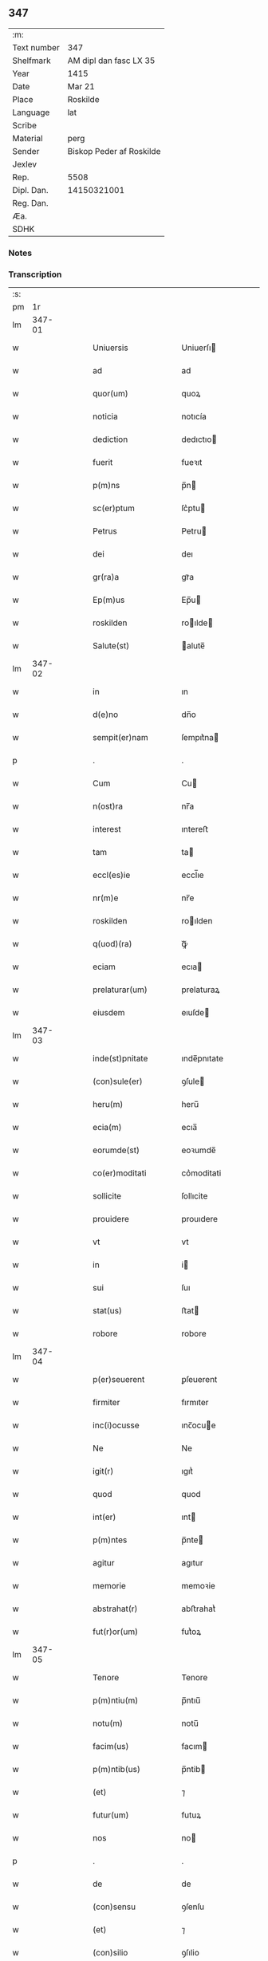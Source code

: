 ** 347
| :m:         |                          |
| Text number | 347                      |
| Shelfmark   | AM dipl dan fasc LX 35   |
| Year        | 1415                     |
| Date        | Mar 21                   |
| Place       | Roskilde                 |
| Language    | lat                      |
| Scribe      |                          |
| Material    | perg                     |
| Sender      | Biskop Peder af Roskilde |
| Jexlev      |                          |
| Rep.        | 5508                     |
| Dipl. Dan.  | 14150321001              |
| Reg. Dan.   |                          |
| Æa.         |                          |
| SDHK        |                          |

*** Notes


*** Transcription
| :s: |        |   |   |   |   |                        |                   |   |   |   |   |     |   |   |    |               |
| pm  |     1r |   |   |   |   |                        |                   |   |   |   |   |     |   |   |    |               |
| lm  | 347-01 |   |   |   |   |                        |                   |   |   |   |   |     |   |   |    |               |
| w   |        |   |   |   |   | Uniuersis              | Uniuerſı         |   |   |   |   | lat |   |   |    |        347-01 |
| w   |        |   |   |   |   | ad                     | ad                |   |   |   |   | lat |   |   |    |        347-01 |
| w   |        |   |   |   |   | quor(um)               | quoꝝ              |   |   |   |   | lat |   |   |    |        347-01 |
| w   |        |   |   |   |   | noticia                | notıcía           |   |   |   |   | lat |   |   |    |        347-01 |
| w   |        |   |   |   |   | dediction              | dedıctıo         |   |   |   |   | lat |   |   |    |        347-01 |
| w   |        |   |   |   |   | fuerit                 | fueꝛıt            |   |   |   |   | lat |   |   |    |        347-01 |
| w   |        |   |   |   |   | p(m)ns                 | p̅n               |   |   |   |   | lat |   |   |    |        347-01 |
| w   |        |   |   |   |   | sc(er)ptum             | ſc͛ptu            |   |   |   |   | lat |   |   |    |        347-01 |
| w   |        |   |   |   |   | Petrus                 | Petru            |   |   |   |   | lat |   |   |    |        347-01 |
| w   |        |   |   |   |   | dei                    | deı               |   |   |   |   | lat |   |   |    |        347-01 |
| w   |        |   |   |   |   | gr(ra)a                | grᷓa               |   |   |   |   | lat |   |   |    |        347-01 |
| w   |        |   |   |   |   | Ep(m)us                | Ep̅u              |   |   |   |   | lat |   |   |    |        347-01 |
| w   |        |   |   |   |   | roskilden              | roılde          |   |   |   |   | lat |   |   |    |        347-01 |
| w   |        |   |   |   |   | Salute(st)             | alute̅            |   |   |   |   | lat |   |   |    |        347-01 |
| lm  | 347-02 |   |   |   |   |                        |                   |   |   |   |   |     |   |   |    |               |
| w   |        |   |   |   |   | in                     | ın                |   |   |   |   | lat |   |   |    |        347-02 |
| w   |        |   |   |   |   | d(e)no                 | dn̅o               |   |   |   |   | lat |   |   |    |        347-02 |
| w   |        |   |   |   |   | sempit(er)nam          | ſempıt͛na         |   |   |   |   | lat |   |   |    |        347-02 |
| p   |        |   |   |   |   | .                      | .                 |   |   |   |   | lat |   |   |    |        347-02 |
| w   |        |   |   |   |   | Cum                    | Cu               |   |   |   |   | lat |   |   |    |        347-02 |
| w   |        |   |   |   |   | n(ost)ra               | nr̅a               |   |   |   |   | lat |   |   |    |        347-02 |
| w   |        |   |   |   |   | interest               | ıntereﬅ           |   |   |   |   | lat |   |   |    |        347-02 |
| w   |        |   |   |   |   | tam                    | ta               |   |   |   |   | lat |   |   |    |        347-02 |
| w   |        |   |   |   |   | eccl(es)ie             | eccl̅ıe            |   |   |   |   | lat |   |   |    |        347-02 |
| w   |        |   |   |   |   | nr(m)e                 | nr̅e               |   |   |   |   | lat |   |   |    |        347-02 |
| w   |        |   |   |   |   | roskilden              | roılden          |   |   |   |   | lat |   |   |    |        347-02 |
| w   |        |   |   |   |   | q(uod)(ra)             | ꝙᷓ                 |   |   |   |   | lat |   |   |    |        347-02 |
| w   |        |   |   |   |   | eciam                  | ecıa             |   |   |   |   | lat |   |   |    |        347-02 |
| w   |        |   |   |   |   | prelaturar(um)         | prelaturaꝝ        |   |   |   |   | lat |   |   |    |        347-02 |
| w   |        |   |   |   |   | eiusdem                | eıuſde           |   |   |   |   | lat |   |   |    |        347-02 |
| lm  | 347-03 |   |   |   |   |                        |                   |   |   |   |   |     |   |   |    |               |
| w   |        |   |   |   |   | inde(st)pnitate        | ınde̅pnıtate       |   |   |   |   | lat |   |   |    |        347-03 |
| w   |        |   |   |   |   | (con)sule(er)          | ꝯſule            |   |   |   |   | lat |   |   |    |        347-03 |
| w   |        |   |   |   |   | heru(m)                | heru̅              |   |   |   |   | lat |   |   |    |        347-03 |
| w   |        |   |   |   |   | ecia(m)                | ecıa̅              |   |   |   |   | lat |   |   |    |        347-03 |
| w   |        |   |   |   |   | eorumde(st)            | eoꝛumde̅           |   |   |   |   | lat |   |   |    |        347-03 |
| w   |        |   |   |   |   | co(er)moditati         | co͛moditati        |   |   |   |   | lat |   |   |    |        347-03 |
| w   |        |   |   |   |   | sollicite              | ſollıcite         |   |   |   |   | lat |   |   |    |        347-03 |
| w   |        |   |   |   |   | prouidere              | prouıdere         |   |   |   |   | lat |   |   |    |        347-03 |
| w   |        |   |   |   |   | vt                     | vt                |   |   |   |   | lat |   |   |    |        347-03 |
| w   |        |   |   |   |   | in                     | i                |   |   |   |   | lat |   |   |    |        347-03 |
| w   |        |   |   |   |   | sui                    | ſuı               |   |   |   |   | lat |   |   |    |        347-03 |
| w   |        |   |   |   |   | stat(us)               | ﬅat              |   |   |   |   | lat |   |   |    |        347-03 |
| w   |        |   |   |   |   | robore                 | robore            |   |   |   |   | lat |   |   |    |        347-03 |
| lm  | 347-04 |   |   |   |   |                        |                   |   |   |   |   |     |   |   |    |               |
| w   |        |   |   |   |   | p(er)seuerent          | ꝑſeuerent         |   |   |   |   | lat |   |   |    |        347-04 |
| w   |        |   |   |   |   | firmiter               | fırmıter          |   |   |   |   | lat |   |   |    |        347-04 |
| w   |        |   |   |   |   | inc(i)ocusse           | ınc̅ocue          |   |   |   |   | lat |   |   |    |        347-04 |
| w   |        |   |   |   |   | Ne                     | Ne                |   |   |   |   | lat |   |   |    |        347-04 |
| w   |        |   |   |   |   | igit(r)                | ıgıtᷣ              |   |   |   |   | lat |   |   |    |        347-04 |
| w   |        |   |   |   |   | quod                   | quod              |   |   |   |   | lat |   |   |    |        347-04 |
| w   |        |   |   |   |   | int(er)                | ınt              |   |   |   |   | lat |   |   |    |        347-04 |
| w   |        |   |   |   |   | p(m)ntes               | p̅nte             |   |   |   |   | lat |   |   |    |        347-04 |
| w   |        |   |   |   |   | agitur                 | agıtur            |   |   |   |   | lat |   |   |    |        347-04 |
| w   |        |   |   |   |   | memorie                | memoꝛie           |   |   |   |   | lat |   |   |    |        347-04 |
| w   |        |   |   |   |   | abstrahat(r)           | abﬅrahatᷣ          |   |   |   |   | lat |   |   |    |        347-04 |
| w   |        |   |   |   |   | fut(r)or(um)           | futᷣoꝝ             |   |   |   |   | lat |   |   |    |        347-04 |
| lm  | 347-05 |   |   |   |   |                        |                   |   |   |   |   |     |   |   |    |               |
| w   |        |   |   |   |   | Tenore                 | Tenore            |   |   |   |   | lat |   |   |    |        347-05 |
| w   |        |   |   |   |   | p(m)ntiu(m)            | p̅ntıu̅             |   |   |   |   | lat |   |   |    |        347-05 |
| w   |        |   |   |   |   | notu(m)                | notu̅              |   |   |   |   | lat |   |   | =  |        347-05 |
| w   |        |   |   |   |   | facim(us)              | facım            |   |   |   |   | lat |   |   | == |        347-05 |
| w   |        |   |   |   |   | p(m)ntib(us)           | p̅ntib            |   |   |   |   | lat |   |   |    |        347-05 |
| w   |        |   |   |   |   | (et)                   | ⁊                 |   |   |   |   | lat |   |   |    |        347-05 |
| w   |        |   |   |   |   | futur(um)              | futuꝝ             |   |   |   |   | lat |   |   |    |        347-05 |
| w   |        |   |   |   |   | nos                    | no               |   |   |   |   | lat |   |   |    |        347-05 |
| p   |        |   |   |   |   | .                      | .                 |   |   |   |   | lat |   |   |    |        347-05 |
| w   |        |   |   |   |   | de                     | de                |   |   |   |   | lat |   |   |    |        347-05 |
| w   |        |   |   |   |   | (con)sensu             | ꝯſenſu            |   |   |   |   | lat |   |   |    |        347-05 |
| w   |        |   |   |   |   | (et)                   | ⁊                 |   |   |   |   | lat |   |   |    |        347-05 |
| w   |        |   |   |   |   | (con)silio             | ꝯſılio            |   |   |   |   | lat |   |   |    |        347-05 |
| p   |        |   |   |   |   | .                      | .                 |   |   |   |   | lat |   |   |    |        347-05 |
| w   |        |   |   |   |   | dilecti                | dılecti           |   |   |   |   | lat |   |   |    |        347-05 |
| w   |        |   |   |   |   | Capl(m)i               | Capl̅ı             |   |   |   |   | lat |   |   |    |        347-05 |
| w   |        |   |   |   |   | nr(m)i                 | nr̅ı               |   |   |   |   | lat |   |   |    |        347-05 |
| w   |        |   |   |   |   | roskild(e)n            | roıld̅           |   |   |   |   | lat |   |   |    |        347-05 |
| lm  | 347-06 |   |   |   |   |                        |                   |   |   |   |   |     |   |   |    |               |
| w   |        |   |   |   |   | cum                    | cu               |   |   |   |   | lat |   |   |    |        347-06 |
| w   |        |   |   |   |   | honorabili             | honoꝛabıli        |   |   |   |   | lat |   |   |    |        347-06 |
| w   |        |   |   |   |   | viro                   | vıro              |   |   |   |   | lat |   |   |    |        347-06 |
| w   |        |   |   |   |   | d(e)no                 | dn̅o               |   |   |   |   | lat |   |   |    |        347-06 |
| w   |        |   |   |   |   | laurencio              | lauꝛencıo         |   |   |   |   | lat |   |   |    |        347-06 |
| w   |        |   |   |   |   | ioha(m)nis             | ıoha̅nı           |   |   |   |   | lat |   |   |    |        347-06 |
| w   |        |   |   |   |   | decano                 | decano            |   |   |   |   | lat |   |   |    |        347-06 |
| w   |        |   |   |   |   | ecc(i)e                | ecc̅e              |   |   |   |   | lat |   |   |    |        347-06 |
| w   |        |   |   |   |   | nr(m)e                 | nr̅e               |   |   |   |   | lat |   |   |    |        347-06 |
| w   |        |   |   |   |   | roskild(e)n            | roıld̅           |   |   |   |   | lat |   |   |    |        347-06 |
| w   |        |   |   |   |   | p(m)dc(i)e             | p̅dc̅e              |   |   |   |   | lat |   |   |    |        347-06 |
| w   |        |   |   |   |   | que(st)dam             | que̅da            |   |   |   |   | lat |   |   |    |        347-06 |
| w   |        |   |   |   |   | p(er)muta-¦c(i)ois     | ꝑmuta-¦c̅oı       |   |   |   |   | lat |   |   |    | 347-06—347-07 |
| w   |        |   |   |   |   | bonor(um)              | bonoꝝ             |   |   |   |   | lat |   |   |    |        347-07 |
| w   |        |   |   |   |   | (con)tractu(m)         | ꝯtractu̅           |   |   |   |   | lat |   |   |    |        347-07 |
| w   |        |   |   |   |   | fecisse                | fecıe            |   |   |   |   | lat |   |   |    |        347-07 |
| w   |        |   |   |   |   | in                     | ın                |   |   |   |   | lat |   |   |    |        347-07 |
| w   |        |   |   |   |   | hunc                   | hunc              |   |   |   |   | lat |   |   |    |        347-07 |
| w   |        |   |   |   |   | modu(m)                | modu̅              |   |   |   |   | lat |   |   |    |        347-07 |
| w   |        |   |   |   |   | videl(et)              | vıdelꝫ            |   |   |   |   | lat |   |   |    |        347-07 |
| p   |        |   |   |   |   | .                      | .                 |   |   |   |   | lat |   |   |    |        347-07 |
| w   |        |   |   |   |   | q(uod)                 | ꝙ                 |   |   |   |   | lat |   |   |    |        347-07 |
| w   |        |   |   |   |   | dc(i)us                | dc̅u              |   |   |   |   | lat |   |   |    |        347-07 |
| w   |        |   |   |   |   | d(omi)n(u)s            | dn̅               |   |   |   |   | lat |   |   |    |        347-07 |
| w   |        |   |   |   |   | decanus                | decanu           |   |   |   |   | lat |   |   |    |        347-07 |
| w   |        |   |   |   |   | (et)                   | ⁊                 |   |   |   |   | lat |   |   |    |        347-07 |
| w   |        |   |   |   |   | sui                    | ſuı               |   |   |   |   | lat |   |   |    |        347-07 |
| w   |        |   |   |   |   | successores            | ſucceores        |   |   |   |   | lat |   |   |    |        347-07 |
| lm  | 347-08 |   |   |   |   |                        |                   |   |   |   |   |     |   |   |    |               |
| w   |        |   |   |   |   | om(n)ia                | om̅ıa              |   |   |   |   | lat |   |   |    |        347-08 |
| w   |        |   |   |   |   | bona                   | bona              |   |   |   |   | lat |   |   |    |        347-08 |
| w   |        |   |   |   |   | n(ost)ra               | nr̅a               |   |   |   |   | lat |   |   |    |        347-08 |
| w   |        |   |   |   |   | in                     | ı                |   |   |   |   | lat |   |   |    |        347-08 |
| w   |        |   |   |   |   | kirkesawby             | kırkeſawbẏ        |   |   |   |   | lat |   |   |    |        347-08 |
| w   |        |   |   |   |   | mense                  | menſe             |   |   |   |   | lat |   |   |    |        347-08 |
| w   |        |   |   |   |   | nr(m)e                 | nr̅e               |   |   |   |   | lat |   |   |    |        347-08 |
| w   |        |   |   |   |   | ep(m)ali               | ep̅ali             |   |   |   |   | lat |   |   |    |        347-08 |
| w   |        |   |   |   |   | spectancia             | ſpectancıa        |   |   |   |   | lat |   |   |    |        347-08 |
| w   |        |   |   |   |   | cum                    | cu               |   |   |   |   | lat |   |   |    |        347-08 |
| w   |        |   |   |   |   | ip(m)ius               | ıp̅ıu             |   |   |   |   | lat |   |   |    |        347-08 |
| w   |        |   |   |   |   | p(er)ochie             | ꝑochie            |   |   |   |   | lat |   |   |    |        347-08 |
| w   |        |   |   |   |   | decimis                | decimi           |   |   |   |   | lat |   |   |    |        347-08 |
| w   |        |   |   |   |   | ep(ra)a-¦lib(us)       | epᷓa-¦lıb         |   |   |   |   | lat |   |   |    | 347-08—347-09 |
| w   |        |   |   |   |   | Jtem                   | Jtem              |   |   |   |   | lat |   |   |    |        347-09 |
| w   |        |   |   |   |   | ecc(i)am               | ecc̅a             |   |   |   |   | lat |   |   |    |        347-09 |
| w   |        |   |   |   |   | p(er)rochialem         | ꝑrochıale        |   |   |   |   | lat |   |   |    |        347-09 |
| w   |        |   |   |   |   | in                     | ı                |   |   |   |   | lat |   |   |    |        347-09 |
| w   |        |   |   |   |   | krumborp               | krumboꝛp          |   |   |   |   | lat |   |   |    |        347-09 |
| w   |        |   |   |   |   | in                     | ın                |   |   |   |   | lat |   |   |    |        347-09 |
| w   |        |   |   |   |   | !flalkeb(er)ghshr(um)¡ | !flalkebghſhꝝ¡   |   |   |   |   | lat |   |   |    |        347-09 |
| w   |        |   |   |   |   | cum                    | cu               |   |   |   |   | lat |   |   |    |        347-09 |
| w   |        |   |   |   |   | decimis                | decimi           |   |   |   |   | lat |   |   |    |        347-09 |
| w   |        |   |   |   |   | ep(ra)alib(us)         | epᷓalıb           |   |   |   |   | lat |   |   |    |        347-09 |
| w   |        |   |   |   |   | eiusde(st)             | eıuſde̅            |   |   |   |   | lat |   |   |    |        347-09 |
| lm  | 347-10 |   |   |   |   |                        |                   |   |   |   |   |     |   |   |    |               |
| w   |        |   |   |   |   | p(er)rochie            | ꝑrochie           |   |   |   |   | lat |   |   |    |        347-10 |
| w   |        |   |   |   |   | cum                    | cum               |   |   |   |   | lat |   |   |    |        347-10 |
| w   |        |   |   |   |   | sua                    | ſua               |   |   |   |   | lat |   |   |    |        347-10 |
| w   |        |   |   |   |   | filia                  | fılıa             |   |   |   |   | lat |   |   |    |        347-10 |
| w   |        |   |   |   |   | videl(et)              | vıdelꝫ            |   |   |   |   | lat |   |   |    |        347-10 |
| w   |        |   |   |   |   | ecc(i)a                | ecc̅a              |   |   |   |   | lat |   |   |    |        347-10 |
| w   |        |   |   |   |   | Withfughlæbierghæ      | Wıthfughlæbıerghæ |   |   |   |   | lat |   |   |    |        347-10 |
| w   |        |   |   |   |   | vnacu(m)               | vnacu̅             |   |   |   |   | lat |   |   |    |        347-10 |
| w   |        |   |   |   |   | om(n)ib(us)            | om̅ıb             |   |   |   |   | lat |   |   |    |        347-10 |
| w   |        |   |   |   |   | (et)                   | ⁊                 |   |   |   |   | lat |   |   |    |        347-10 |
| w   |        |   |   |   |   | singulis               | ſınguli          |   |   |   |   | lat |   |   |    |        347-10 |
| w   |        |   |   |   |   | ip(m)or(um)            | ıp̅oꝝ              |   |   |   |   | lat |   |   |    |        347-10 |
| w   |        |   |   |   |   | bonor(um)              | bonoꝝ             |   |   |   |   | lat |   |   |    |        347-10 |
| lm  | 347-11 |   |   |   |   |                        |                   |   |   |   |   |     |   |   |    |               |
| w   |        |   |   |   |   | (et)                   | ⁊                 |   |   |   |   | lat |   |   |    |        347-11 |
| w   |        |   |   |   |   | ecc(i)ar(um)           | ecc̅aꝝ             |   |   |   |   | lat |   |   |    |        347-11 |
| w   |        |   |   |   |   | p(er)tinenciis         | ꝑtınencıı        |   |   |   |   | lat |   |   |    |        347-11 |
| w   |        |   |   |   |   | videl(et)              | videlꝫ            |   |   |   |   | lat |   |   |    |        347-11 |
| w   |        |   |   |   |   | agris                  | agri             |   |   |   |   | lat |   |   |    |        347-11 |
| w   |        |   |   |   |   | pratis                 | prati            |   |   |   |   | lat |   |   |    |        347-11 |
| w   |        |   |   |   |   | siluis                 | ſılui            |   |   |   |   | lat |   |   |    |        347-11 |
| w   |        |   |   |   |   | piscatur(is)           | pıſcaturꝭ         |   |   |   |   | lat |   |   |    |        347-11 |
| w   |        |   |   |   |   | molendinis             | molendini        |   |   |   |   | lat |   |   |    |        347-11 |
| p   |        |   |   |   |   | .                      | .                 |   |   |   |   | lat |   |   |    |        347-11 |
| w   |        |   |   |   |   | (et)                   | ⁊                 |   |   |   |   | lat |   |   |    |        347-11 |
| w   |        |   |   |   |   | mole(st)dinor(um)      | mole̅dınoꝝ         |   |   |   |   | lat |   |   |    |        347-11 |
| w   |        |   |   |   |   | locis                  | locis             |   |   |   |   | lat |   |   |    |        347-11 |
| lm  | 347-12 |   |   |   |   |                        |                   |   |   |   |   |     |   |   |    |               |
| w   |        |   |   |   |   | hu(m)idis              | hu̅ıdı            |   |   |   |   | lat |   |   |    |        347-12 |
| w   |        |   |   |   |   | (et)                   | ⁊                 |   |   |   |   | lat |   |   |    |        347-12 |
| w   |        |   |   |   |   | sitis                  | ſıti             |   |   |   |   | lat |   |   |    |        347-12 |
| w   |        |   |   |   |   | Necno(m)               | Necno̅             |   |   |   |   | lat |   |   |    |        347-12 |
| w   |        |   |   |   |   | (et)                   | ⁊                 |   |   |   |   | lat |   |   |    |        347-12 |
| w   |        |   |   |   |   | fructib(us)            | fructıb          |   |   |   |   | lat |   |   |    |        347-12 |
| w   |        |   |   |   |   | redditib(us)           | redditib         |   |   |   |   | lat |   |   |    |        347-12 |
| w   |        |   |   |   |   | (et)                   | ⁊                 |   |   |   |   | lat |   |   |    |        347-12 |
| w   |        |   |   |   |   | obue(st)c(i)onib(us)   | obue̅c̅onıb        |   |   |   |   | lat |   |   |    |        347-12 |
| w   |        |   |   |   |   | vniu(er)              | vnıu            |   |   |   |   | lat |   |   |    |        347-12 |
| w   |        |   |   |   |   | nullis                 | nulli            |   |   |   |   | lat |   |   |    |        347-12 |
| w   |        |   |   |   |   | demptis                | dempti           |   |   |   |   | lat |   |   |    |        347-12 |
| p   |        |   |   |   |   | .                      | .                 |   |   |   |   | lat |   |   |    |        347-12 |
| w   |        |   |   |   |   | quibuscu(m)q(ue)       | quıbuſcu̅qꝫ        |   |   |   |   | lat |   |   |    |        347-12 |
| lm  | 347-13 |   |   |   |   |                        |                   |   |   |   |   |     |   |   |    |               |
| w   |        |   |   |   |   | censeant(r)            | cenſeantᷣ          |   |   |   |   | lat |   |   |    |        347-13 |
| w   |        |   |   |   |   | nom(n)ib(us)           | nom̅ıb            |   |   |   |   | lat |   |   |    |        347-13 |
| w   |        |   |   |   |   | habeat                 | habeat            |   |   |   |   | lat |   |   |    |        347-13 |
| w   |        |   |   |   |   | (et)                   | ⁊                 |   |   |   |   | lat |   |   |    |        347-13 |
| w   |        |   |   |   |   | habeant                | habeant           |   |   |   |   | lat |   |   |    |        347-13 |
| w   |        |   |   |   |   | iure                   | ıure              |   |   |   |   | lat |   |   |    |        347-13 |
| w   |        |   |   |   |   | pp(er)etuo             | ̲etuo             |   |   |   |   | lat |   |   |    |        347-13 |
| w   |        |   |   |   |   | possidenda             | poıdenda         |   |   |   |   | lat |   |   |    |        347-13 |
| p   |        |   |   |   |   | .                      | .                 |   |   |   |   | lat |   |   |    |        347-13 |
| w   |        |   |   |   |   | Ip(m)aq(ue)            | Ip̅aqꝫ             |   |   |   |   | lat |   |   |    |        347-13 |
| w   |        |   |   |   |   | bona                   | bona              |   |   |   |   | lat |   |   |    |        347-13 |
| w   |        |   |   |   |   | (et)                   | ⁊                 |   |   |   |   | lat |   |   |    |        347-13 |
| w   |        |   |   |   |   | ecc(ra)as              | eccᷓa             |   |   |   |   | lat |   |   |    |        347-13 |
| w   |        |   |   |   |   | cu(m)                  | cu̅                |   |   |   |   | lat |   |   |    |        347-13 |
| w   |        |   |   |   |   | suis                   | ſuıs              |   |   |   |   | lat |   |   |    |        347-13 |
| lm  | 347-14 |   |   |   |   |                        |                   |   |   |   |   |     |   |   |    |               |
| w   |        |   |   |   |   | attine(st)ciis         | attıne̅cıı        |   |   |   |   | lat |   |   |    |        347-14 |
| p   |        |   |   |   |   | .                      | .                 |   |   |   |   | lat |   |   |    |        347-14 |
| w   |        |   |   |   |   | vt                     | vt                |   |   |   |   | lat |   |   |    |        347-14 |
| w   |        |   |   |   |   | p(m)mittitur           | p̅mıttitur         |   |   |   |   | lat |   |   |    |        347-14 |
| p   |        |   |   |   |   | .                      | .                 |   |   |   |   | lat |   |   |    |        347-14 |
| w   |        |   |   |   |   | decanatui              | decanatui         |   |   |   |   | lat |   |   |    |        347-14 |
| w   |        |   |   |   |   | roskilde(e)n           | roılde̅          |   |   |   |   | lat |   |   |    |        347-14 |
| w   |        |   |   |   |   | pp(er)etuo             | ̲etuo             |   |   |   |   | lat |   |   |    |        347-14 |
| w   |        |   |   |   |   | a(m)nectim(us)         | a̅nectım          |   |   |   |   | lat |   |   |    |        347-14 |
| w   |        |   |   |   |   | in                     | ın                |   |   |   |   | lat |   |   | =  |        347-14 |
| w   |        |   |   |   |   | hiis                   | hii              |   |   |   |   | lat |   |   | == |        347-14 |
| w   |        |   |   |   |   | sc(er)ptis             | ſcptı           |   |   |   |   | lat |   |   |    |        347-14 |
| w   |        |   |   |   |   | i(n)                   | ı̅                 |   |   |   |   | lat |   |   |    |        347-14 |
| w   |        |   |   |   |   | r(er)co(m)pesa(m)      | rco̅peſa̅          |   |   |   |   | lat |   |   |    |        347-14 |
| lm  | 347-15 |   |   |   |   |                        |                   |   |   |   |   |     |   |   |    |               |
| w   |        |   |   |   |   | pro                    | pro               |   |   |   |   | lat |   |   |    |        347-15 |
| w   |        |   |   |   |   | bonis                  | bonı             |   |   |   |   | lat |   |   |    |        347-15 |
| w   |        |   |   |   |   | d(i)c(t)o              | dc̅o               |   |   |   |   | lat |   |   |    |        347-15 |
| w   |        |   |   |   |   | decanatui              | decanatui         |   |   |   |   | lat |   |   |    |        347-15 |
| w   |        |   |   |   |   | quo(m)da(m)            | quo̅da̅             |   |   |   |   | lat |   |   |    |        347-15 |
| w   |        |   |   |   |   | p(er)tine(st)tib(us)   | ꝑtıne̅tib         |   |   |   |   | lat |   |   |    |        347-15 |
| w   |        |   |   |   |   | que                    | que               |   |   |   |   | lat |   |   |    |        347-15 |
| w   |        |   |   |   |   | nos                    | no               |   |   |   |   | lat |   |   |    |        347-15 |
| w   |        |   |   |   |   | de                     | de                |   |   |   |   | lat |   |   |    |        347-15 |
| w   |        |   |   |   |   | d(i)c(t)o              | dc̅o               |   |   |   |   | lat |   |   |    |        347-15 |
| w   |        |   |   |   |   | d(e)no                 | dn̅o               |   |   |   |   | lat |   |   |    |        347-15 |
| w   |        |   |   |   |   | decano                 | decano            |   |   |   |   | lat |   |   |    |        347-15 |
| w   |        |   |   |   |   | de                     | de                |   |   |   |   | lat |   |   |    |        347-15 |
| w   |        |   |   |   |   | (con)silio             | ꝯſılio            |   |   |   |   | lat |   |   |    |        347-15 |
| w   |        |   |   |   |   | cap(itu)li             | capl̅ı             |   |   |   |   | lat |   |   |    |        347-15 |
| w   |        |   |   |   |   | nr(m)i                 | nr̅ı               |   |   |   |   | lat |   |   |    |        347-15 |
| lm  | 347-16 |   |   |   |   |                        |                   |   |   |   |   |     |   |   |    |               |
| w   |        |   |   |   |   | roskilde(e)n           | roılde̅          |   |   |   |   | lat |   |   |    |        347-16 |
| w   |        |   |   |   |   | p(m)d(i)c(t)i          | p̅dc̅ı              |   |   |   |   | lat |   |   |    |        347-16 |
| w   |        |   |   |   |   | in                     | ın                |   |   |   |   | lat |   |   |    |        347-16 |
| w   |        |   |   |   |   | pp(er)etua(m)          | ̲etua̅             |   |   |   |   | lat |   |   |    |        347-16 |
| w   |        |   |   |   |   | possessine(st)         | poeıne̅          |   |   |   |   | lat |   |   |    |        347-16 |
| w   |        |   |   |   |   | habuim(us)             | habuim           |   |   |   |   | lat |   |   |    |        347-16 |
| p   |        |   |   |   |   | .                      | .                 |   |   |   |   | lat |   |   |    |        347-16 |
| w   |        |   |   |   |   | (et)                   | ⁊                 |   |   |   |   | lat |   |   |    |        347-16 |
| w   |        |   |   |   |   | in                     | ı                |   |   |   |   | lat |   |   |    |        347-16 |
| w   |        |   |   |   |   | reco(m)pensam          | reco̅penſa        |   |   |   |   | lat |   |   |    |        347-16 |
| w   |        |   |   |   |   | pro                    | pro               |   |   |   |   | lat |   |   |    |        347-16 |
| w   |        |   |   |   |   | ecc(i)a                | ecc̅a              |   |   |   |   | lat |   |   |    |        347-16 |
| w   |        |   |   |   |   | pæthersborgh           | pætherſboꝛgh      |   |   |   |   | lat |   |   |    |        347-16 |
| lm  | 347-17 |   |   |   |   |                        |                   |   |   |   |   |     |   |   |    |               |
| w   |        |   |   |   |   | p(m)d(i)c(t)o          | p̅dc̅o              |   |   |   |   | lat |   |   |    |        347-17 |
| w   |        |   |   |   |   | decanatui              | decanatuı         |   |   |   |   | lat |   |   |    |        347-17 |
| w   |        |   |   |   |   | dudu(m)                | dudu̅              |   |   |   |   | lat |   |   |    |        347-17 |
| w   |        |   |   |   |   | a(m)nexa               | a̅nexa             |   |   |   |   | lat |   |   |    |        347-17 |
| p   |        |   |   |   |   |                       |                  |   |   |   |   | lat |   |   |    |        347-17 |
| w   |        |   |   |   |   | ac                     | ac                |   |   |   |   | lat |   |   |    |        347-17 |
| w   |        |   |   |   |   | ecia(m)                | ecıa̅              |   |   |   |   | lat |   |   |    |        347-17 |
| w   |        |   |   |   |   | p(er)                  | ꝑ                 |   |   |   |   | lat |   |   |    |        347-17 |
| w   |        |   |   |   |   | iurisdic(i)oe          | ıurıſdıc̅oe        |   |   |   |   | lat |   |   |    |        347-17 |
| w   |        |   |   |   |   | sua                    | ſua               |   |   |   |   | lat |   |   |    |        347-17 |
| w   |        |   |   |   |   | quas                   | qua              |   |   |   |   | lat |   |   |    |        347-17 |
| w   |        |   |   |   |   | scil(et)               | ſcilꝫ             |   |   |   |   | lat |   |   |    |        347-17 |
| p   |        |   |   |   |   | .                      | .                 |   |   |   |   | lat |   |   |    |        347-17 |
| w   |        |   |   |   |   | eccl(es)am             | eccl̅a            |   |   |   |   | lat |   |   |    |        347-17 |
| w   |        |   |   |   |   | (et)                   | ⁊                 |   |   |   |   | lat |   |   |    |        347-17 |
| w   |        |   |   |   |   | iur(er)d(i)c(t)onem    | ıurdc̅onem        |   |   |   |   | lat |   |   |    |        347-17 |
| lm  | 347-18 |   |   |   |   |                        |                   |   |   |   |   |     |   |   |    |               |
| w   |        |   |   |   |   | pp(er)ter              | ̲ter              |   |   |   |   | lat |   |   |    |        347-18 |
| w   |        |   |   |   |   | mense                  | menſe             |   |   |   |   | lat |   |   |    |        347-18 |
| w   |        |   |   |   |   | nr(m)e                 | nr̅e               |   |   |   |   | lat |   |   |    |        347-18 |
| w   |        |   |   |   |   | ep(m)alis              | ep̅alı            |   |   |   |   | lat |   |   |    |        347-18 |
| w   |        |   |   |   |   | (con)modum             | ꝯmodu            |   |   |   |   | lat |   |   |    |        347-18 |
| w   |        |   |   |   |   | (et)                   | ⁊                 |   |   |   |   | lat |   |   |    |        347-18 |
| w   |        |   |   |   |   | vtilitate(st)          | vtılitate̅         |   |   |   |   | lat |   |   |    |        347-18 |
| w   |        |   |   |   |   | resignauit             | reſıgnauıt        |   |   |   |   | lat |   |   |    |        347-18 |
| w   |        |   |   |   |   | (et)                   | ⁊                 |   |   |   |   | lat |   |   |    |        347-18 |
| w   |        |   |   |   |   | dimisit                | dimiſıt           |   |   |   |   | lat |   |   |    |        347-18 |
| w   |        |   |   |   |   | p(ro)ut                | ꝓut               |   |   |   |   | lat |   |   |    |        347-18 |
| w   |        |   |   |   |   | in                     | ın                |   |   |   |   | lat |   |   |    |        347-18 |
| w   |        |   |   |   |   | lr(m)is                | lr̅ı              |   |   |   |   | lat |   |   |    |        347-18 |
| w   |        |   |   |   |   | super                  | ſuper             |   |   |   |   | lat |   |   |    |        347-18 |
| lm  | 347-19 |   |   |   |   |                        |                   |   |   |   |   |     |   |   |    |               |
| w   |        |   |   |   |   | hoc                    | hoc               |   |   |   |   | lat |   |   |    |        347-19 |
| w   |        |   |   |   |   | (con)fectis            | ꝯfecti           |   |   |   |   | lat |   |   |    |        347-19 |
| w   |        |   |   |   |   | pleni(us)              | pleni            |   |   |   |   | lat |   |   |    |        347-19 |
| w   |        |   |   |   |   | (con)tinetur           | ꝯtınetur          |   |   |   |   | lat |   |   |    |        347-19 |
| p   |        |   |   |   |   | /                      | /                 |   |   |   |   | lat |   |   |    |        347-19 |
| w   |        |   |   |   |   | et                     | et                |   |   |   |   | lat |   |   |    |        347-19 |
| w   |        |   |   |   |   | vt                     | vt                |   |   |   |   | lat |   |   |    |        347-19 |
| w   |        |   |   |   |   | pmissa                 | pmia             |   |   |   |   | lat |   |   |    |        347-19 |
| w   |        |   |   |   |   | o(m)ia                 | o̅ıa               |   |   |   |   | lat |   |   |    |        347-19 |
| w   |        |   |   |   |   | (et)                   | ⁊                 |   |   |   |   | lat |   |   |    |        347-19 |
| w   |        |   |   |   |   | singl(m)a              | ſıngl̅a            |   |   |   |   | lat |   |   |    |        347-19 |
| w   |        |   |   |   |   | mmolabiliter          | mmolabılıter     |   |   |   |   | lat |   |   |    |        347-19 |
| w   |        |   |   |   |   | obseruent(r)           | obſeruentᷣ         |   |   |   |   | lat |   |   |    |        347-19 |
| w   |        |   |   |   |   | obliga-¦mus            | oblıga-¦mu       |   |   |   |   | lat |   |   |    | 347-19—347-20 |
| w   |        |   |   |   |   | nos                    | no               |   |   |   |   | lat |   |   |    |        347-20 |
| w   |        |   |   |   |   | (et)                   | ⁊                 |   |   |   |   | lat |   |   |    |        347-20 |
| w   |        |   |   |   |   | successores            | ſucceore        |   |   |   |   | lat |   |   |    |        347-20 |
| w   |        |   |   |   |   | n(ost)ros              | nr̅o              |   |   |   |   | lat |   |   |    |        347-20 |
| w   |        |   |   |   |   | ad                     | ad                |   |   |   |   | lat |   |   |    |        347-20 |
| w   |        |   |   |   |   | scotandu(m)            | ſcotandu̅          |   |   |   |   | lat |   |   |    |        347-20 |
| w   |        |   |   |   |   | approp(er)andu(m)      | aropandu̅        |   |   |   |   | lat |   |   |    |        347-20 |
| w   |        |   |   |   |   | (et)                   | ⁊                 |   |   |   |   | lat |   |   |    |        347-20 |
| w   |        |   |   |   |   | disbrigandu(m)         | dıſbrıgandu̅       |   |   |   |   | lat |   |   |    |        347-20 |
| w   |        |   |   |   |   | p(m)fato               | p̅fato             |   |   |   |   | lat |   |   |    |        347-20 |
| w   |        |   |   |   |   | d(e)no                 | dn̅o               |   |   |   |   | lat |   |   |    |        347-20 |
| w   |        |   |   |   |   | deca-¦no               | deca-¦no          |   |   |   |   | lat |   |   |    | 347-20—347-21 |
| w   |        |   |   |   |   | (et)                   | ⁊                 |   |   |   |   | lat |   |   |    |        347-21 |
| w   |        |   |   |   |   | suis                   | sui              |   |   |   |   | lat |   |   |    |        347-21 |
| w   |        |   |   |   |   | successorib(us)        | ſucceorıb       |   |   |   |   | lat |   |   |    |        347-21 |
| p   |        |   |   |   |   | .                      | .                 |   |   |   |   | lat |   |   |    |        347-21 |
| w   |        |   |   |   |   | om(n)ia                | om̅ıa              |   |   |   |   | lat |   |   |    |        347-21 |
| w   |        |   |   |   |   | bona                   | bona              |   |   |   |   | lat |   |   |    |        347-21 |
| w   |        |   |   |   |   | n(ost)ra               | nr̅a               |   |   |   |   | lat |   |   |    |        347-21 |
| w   |        |   |   |   |   | supradc(ra)a           | ſupradcᷓa          |   |   |   |   | lat |   |   |    |        347-21 |
| w   |        |   |   |   |   | in                     | i                |   |   |   |   | lat |   |   |    |        347-21 |
| w   |        |   |   |   |   | kirkesawby             | kırkeſawby        |   |   |   |   | lat |   |   |    |        347-21 |
| w   |        |   |   |   |   | (et)                   | ⁊                 |   |   |   |   | lat |   |   |    |        347-21 |
| w   |        |   |   |   |   | ecc(ra)am              | eccᷓa             |   |   |   |   | lat |   |   |    |        347-21 |
| w   |        |   |   |   |   | p(m)dc(ra)am           | p̅dcᷓa             |   |   |   |   | lat |   |   |    |        347-21 |
| w   |        |   |   |   |   | videl(et)              | vıdelꝫ            |   |   |   |   | lat |   |   |    |        347-21 |
| lm  | 347-22 |   |   |   |   |                        |                   |   |   |   |   |     |   |   |    |               |
| w   |        |   |   |   |   | krumborp               | krumborp          |   |   |   |   | lat |   |   |    |        347-22 |
| w   |        |   |   |   |   | cum                    | cu               |   |   |   |   | lat |   |   |    |        347-22 |
| w   |        |   |   |   |   | sua                    | ſua               |   |   |   |   | lat |   |   |    |        347-22 |
| w   |        |   |   |   |   | filia                  | fılia             |   |   |   |   | lat |   |   |    |        347-22 |
| w   |        |   |   |   |   | p(m)dc(i)a             | p̅dc̅a              |   |   |   |   | lat |   |   |    |        347-22 |
| p   |        |   |   |   |   | /                      | /                 |   |   |   |   | lat |   |   |    |        347-22 |
| w   |        |   |   |   |   | cu(m)                  | cu̅                |   |   |   |   | lat |   |   |    |        347-22 |
| w   |        |   |   |   |   | om(n)ib(us)            | om̅ıb             |   |   |   |   | lat |   |   |    |        347-22 |
| w   |        |   |   |   |   | ip(m)or(um)            | ıp̅oꝝ              |   |   |   |   | lat |   |   |    |        347-22 |
| w   |        |   |   |   |   | bonor(um)              | bonoꝝ             |   |   |   |   | lat |   |   |    |        347-22 |
| w   |        |   |   |   |   | p(er)tinenciis         | ꝑtınencıı        |   |   |   |   | lat |   |   |    |        347-22 |
| w   |        |   |   |   |   | ac                     | ac                |   |   |   |   | lat |   |   |    |        347-22 |
| w   |        |   |   |   |   | decimis                | decimi           |   |   |   |   | lat |   |   |    |        347-22 |
| w   |        |   |   |   |   | ep(m)alib(us)          | ep̅alıb           |   |   |   |   | lat |   |   |    |        347-22 |
| lm  | 347-23 |   |   |   |   |                        |                   |   |   |   |   |     |   |   |    |               |
| w   |        |   |   |   |   | vt                     | vt                |   |   |   |   | lat |   |   |    |        347-23 |
| w   |        |   |   |   |   | p(m)fertur             | p̅fertur           |   |   |   |   | lat |   |   |    |        347-23 |
| w   |        |   |   |   |   | ab                     | ab                |   |   |   |   | lat |   |   |    |        347-23 |
| w   |        |   |   |   |   | impetic(i)oe           | ımpetıc̅oe         |   |   |   |   | lat |   |   |    |        347-23 |
| w   |        |   |   |   |   | quoru(m)cu(m)q(ue)     | quoꝛu̅cu̅qꝫ         |   |   |   |   | lat |   |   |    |        347-23 |
| p   |        |   |   |   |   | .                      | .                 |   |   |   |   | lat |   |   |    |        347-23 |
| w   |        |   |   |   |   | Jn                     | Jn                |   |   |   |   | lat |   |   |    |        347-23 |
| w   |        |   |   |   |   | quor(um)               | quoꝝ              |   |   |   |   | lat |   |   |    |        347-23 |
| w   |        |   |   |   |   | om(m)j                 | om̅ȷ               |   |   |   |   | lat |   |   |    |        347-23 |
| w   |        |   |   |   |   | (et)                   | ⁊                 |   |   |   |   | lat |   |   |    |        347-23 |
| w   |        |   |   |   |   | singulor(um)           | ſınguloꝝ          |   |   |   |   | lat |   |   |    |        347-23 |
| w   |        |   |   |   |   | euidens                | euıden           |   |   |   |   | lat |   |   |    |        347-23 |
| w   |        |   |   |   |   | testmonium             | teﬅmoniu         |   |   |   |   | lat |   |   |    |        347-23 |
| lm  | 347-24 |   |   |   |   |                        |                   |   |   |   |   |     |   |   |    |               |
| w   |        |   |   |   |   | sigillum               | ſıgıllu          |   |   |   |   | lat |   |   |    |        347-24 |
| w   |        |   |   |   |   | n(ost)r(u)m            | nr̅               |   |   |   |   | lat |   |   |    |        347-24 |
| w   |        |   |   |   |   | vnacu(m)               | vnacu̅             |   |   |   |   | lat |   |   |    |        347-24 |
| w   |        |   |   |   |   | sigillo                | ſıgıllo           |   |   |   |   | lat |   |   |    |        347-24 |
| w   |        |   |   |   |   | cap(itu)li             | capl̅ı             |   |   |   |   | lat |   |   |    |        347-24 |
| w   |        |   |   |   |   | nr(m)i                 | nr̅ı               |   |   |   |   | lat |   |   |    |        347-24 |
| w   |        |   |   |   |   | Roskild(e)n            | Roıld̅           |   |   |   |   | lat |   |   |    |        347-24 |
| w   |        |   |   |   |   | p(m)notati             | p̅notati           |   |   |   |   | lat |   |   |    |        347-24 |
| w   |        |   |   |   |   | p(m)ntib(us)           | p̅ntıb            |   |   |   |   | lat |   |   |    |        347-24 |
| w   |        |   |   |   |   | e(st)                  | e̅                 |   |   |   |   | lat |   |   |    |        347-24 |
| w   |        |   |   |   |   | appensum               | aenſu           |   |   |   |   | lat |   |   |    |        347-24 |
| w   |        |   |   |   |   | Datum                  | Datu             |   |   |   |   | lat |   |   |    |        347-24 |
| lm  | 347-25 |   |   |   |   |                        |                   |   |   |   |   |     |   |   |    |               |
| w   |        |   |   |   |   | Roskildie              | Roıldie          |   |   |   |   | lat |   |   |    |        347-25 |
| w   |        |   |   |   |   | anno                   | anno              |   |   |   |   | lat |   |   |    |        347-25 |
| w   |        |   |   |   |   | d(e)nj                 | dn̅ȷ               |   |   |   |   | lat |   |   |    |        347-25 |
| w   |        |   |   |   |   | Millesimo              | Mılleſımo         |   |   |   |   | lat |   |   |    |        347-25 |
| w   |        |   |   |   |   | quadringe(st)tesimo    | quadrınge̅teſımo   |   |   |   |   | lat |   |   |    |        347-25 |
| w   |        |   |   |   |   | decimo                 | decımo            |   |   |   |   | lat |   |   |    |        347-25 |
| w   |        |   |   |   |   | qui(n)to               | quı̅to             |   |   |   |   | lat |   |   |    |        347-25 |
| p   |        |   |   |   |   | .                      | .                 |   |   |   |   | lat |   |   |    |        347-25 |
| w   |        |   |   |   |   | die                    | dıe               |   |   |   |   | lat |   |   |    |        347-25 |
| w   |        |   |   |   |   | bt(i)i                 | bt̅ı               |   |   |   |   | lat |   |   |    |        347-25 |
| w   |        |   |   |   |   | benedicti              | benedıcti         |   |   |   |   | lat |   |   |    |        347-25 |
| w   |        |   |   |   |   | abbat(is)              | abbatꝭ            |   |   |   |   | lat |   |   |    |        347-25 |
| :e: |        |   |   |   |   |                        |                   |   |   |   |   |     |   |   |    |               |
